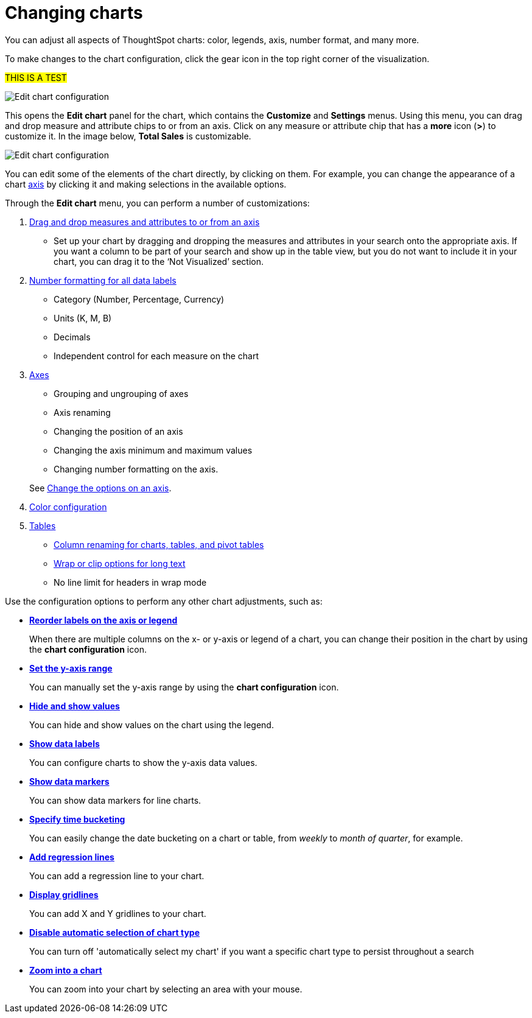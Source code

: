 = Changing charts
:last_updated: 7/29/2020

You can adjust all aspects of ThoughtSpot charts: color, legends, axis, number format, and many more.

To make changes to the chart configuration, click the gear icon in the top right corner of the visualization.

#THIS IS A TEST#

image::edit-chart-configuration.png[Edit chart configuration]

// ![](configure_chart_icons.png "Configure chart icons")

This opens the *Edit chart* panel for the chart, which contains the *Customize* and *Settings* menus.
Using this menu, you can drag and drop measure and attribute chips to or from an axis.
Click on any measure or attribute chip that has a *more* icon (*>*) to customize it.
In the image below, *Total Sales* is customizable.

image::chart-config-edit-chart-panel.png[Edit chart configuration]

You can edit some of the elements of the chart directly, by clicking on them.
For example, you can change the appearance of a chart xref:chart-axes-options.adoc[axis] by clicking it and making selections in the available options.

Through the *Edit chart* menu, you can perform a number of customizations:

. xref:drag-and-drop.adoc[Drag and drop measures and attributes to or from an axis]
 ** Set up your chart by dragging and dropping the measures and attributes in your search onto the appropriate axis.
If you want a column to be part of your search and show up in the table view, but you do not want to include it in your chart, you can drag it to the '`Not Visualized`' section.
. xref:show-data-labels.adoc#labels-one[Number formatting for all data labels]
 ** Category (Number, Percentage, Currency)
 ** Units (K, M, B)
 ** Decimals
 ** Independent control for each measure on the chart
. xref:chart-axes-options.adoc[Axes]
 ** Grouping and ungrouping of axes
 ** Axis renaming
 ** Changing the position of an axis
 ** Changing the axis minimum and maximum values
 ** Changing number formatting on the axis.

+
See xref:chart-axes-options.adoc[Change the options on an axis].
. xref:change-chart-colors.adoc[Color configuration]
. xref:about-tables.adoc[Tables]
 ** xref:column-renaming.adoc[Column renaming for charts, tables, and pivot tables]
 ** xref:about-tables.adoc#clip-wrap-text[Wrap or clip options for long text]
 ** No line limit for headers in wrap mode

Use the configuration options to perform any other chart adjustments, such as:

* *xref:reorder-values-on-the-x-axis.adoc[Reorder labels on the axis or legend]*
+
When there are multiple columns on the x- or y-axis or legend of a chart, you can change their position in the chart by using the *chart configuration* icon.
* *xref:set-the-y-axis-scale.adoc[Set the y-axis range]*
+
You can manually set the y-axis range by using the *chart configuration* icon.
* *xref:hide-and-show-values.adoc[Hide and show values]*
+
You can hide and show values on the chart using the legend.
* *xref:show-data-labels.adoc[Show data labels]*
+
You can configure charts to show the y-axis data values.
* *xref:show-data-markers.adoc[Show data markers]*
+
You can show data markers for line charts.
* *xref:change-the-view.adoc#change-the-date-bucketing-grouping[Specify time bucketing]*
+
You can easily change the date bucketing on a chart or table, from _weekly_ to _month of quarter_, for example.
* *xref:regression-line.adoc[Add regression lines]*
+
You can add a regression line to your chart.
* *xref:gridlines.adoc[Display gridlines]*
+
You can add X and Y gridlines to your chart.
* *xref:lock-chart-type.adoc[Disable automatic selection of chart type]*
+
You can turn off 'automatically select my chart' if you want a specific chart type to persist throughout a search
* *xref:zoom-into-a-chart.adoc[Zoom into a chart]*
+
You can zoom into your chart by selecting an area with your mouse.
